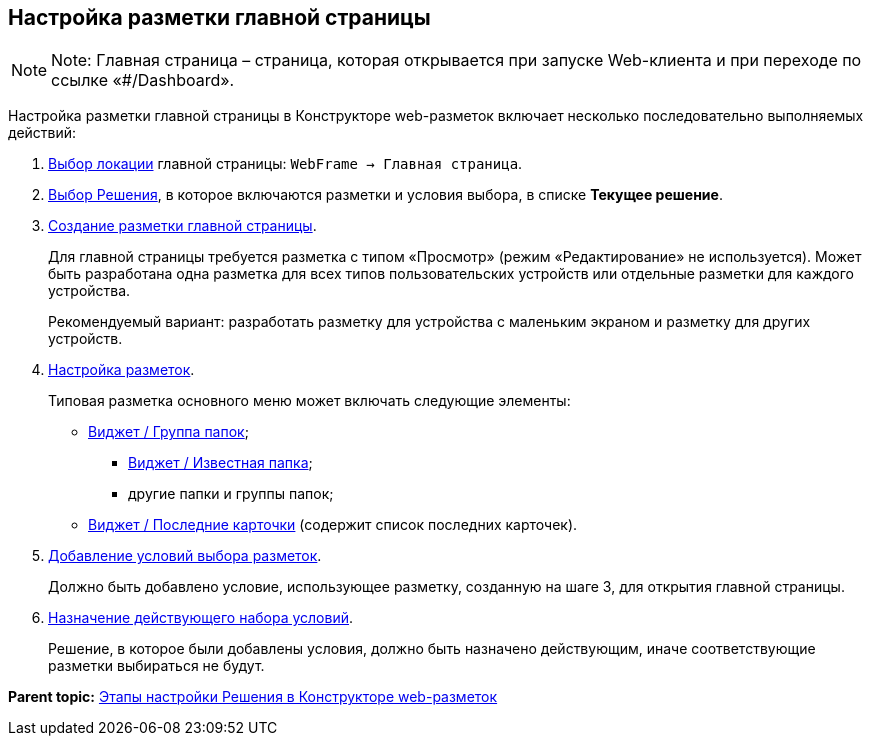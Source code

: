 
== Настройка разметки главной страницы

[NOTE]
====
[.note__title]#Note:# Главная страница – страница, которая открывается при запуске Web-клиента и при переходе по ссылке «#/Dashboard».
====

Настройка разметки главной страницы в Конструкторе web-разметок включает несколько последовательно выполняемых действий:

. xref:SelectLocation.html[Выбор локации] главной страницы: [.ph .filepath]`WebFrame → Главная страница`.
. xref:ChangeCurrentSolution.html[Выбор Решения], в которое включаются разметки и условия выбора, в списке [.ph .uicontrol]*Текущее решение*.
. xref:dl_layouts_create.html[Создание разметки главной страницы].
+
Для главной страницы требуется разметка с типом «Просмотр» (режим «Редактирование» не используется). Может быть разработана одна разметка для всех типов пользовательских устройств или отдельные разметки для каждого устройства.
+
Рекомендуемый вариант: разработать разметку для устройства с маленьким экраном и разметку для других устройств.
. xref:dl_customizelayouts.html[Настройка разметок].
+
Типовая разметка основного меню может включать следующие элементы:

* xref:Control_foldergroupdashboardwidget.html[Виджет / Группа папок];
** xref:Control_folderdashboardwidget.html[Виджет / Известная папка];
** другие папки и группы папок;
* xref:Control_recentcardsdashboardwidget.html[Виджет / Последние карточки] (содержит список последних карточек).
. xref:sc_conditions.html[Добавление условий выбора разметок].
+
Должно быть добавлено условие, использующее разметку, созданную на шаге 3, для открытия главной страницы.
. xref:ActivateCondition.html[Назначение действующего набора условий].
+
Решение, в которое были добавлены условия, должно быть назначено действующим, иначе соответствующие разметки выбираться не будут.

*Parent topic:* xref:../topics/PracticeConfigSolution.html[Этапы настройки Решения в Конструкторе web-разметок]
